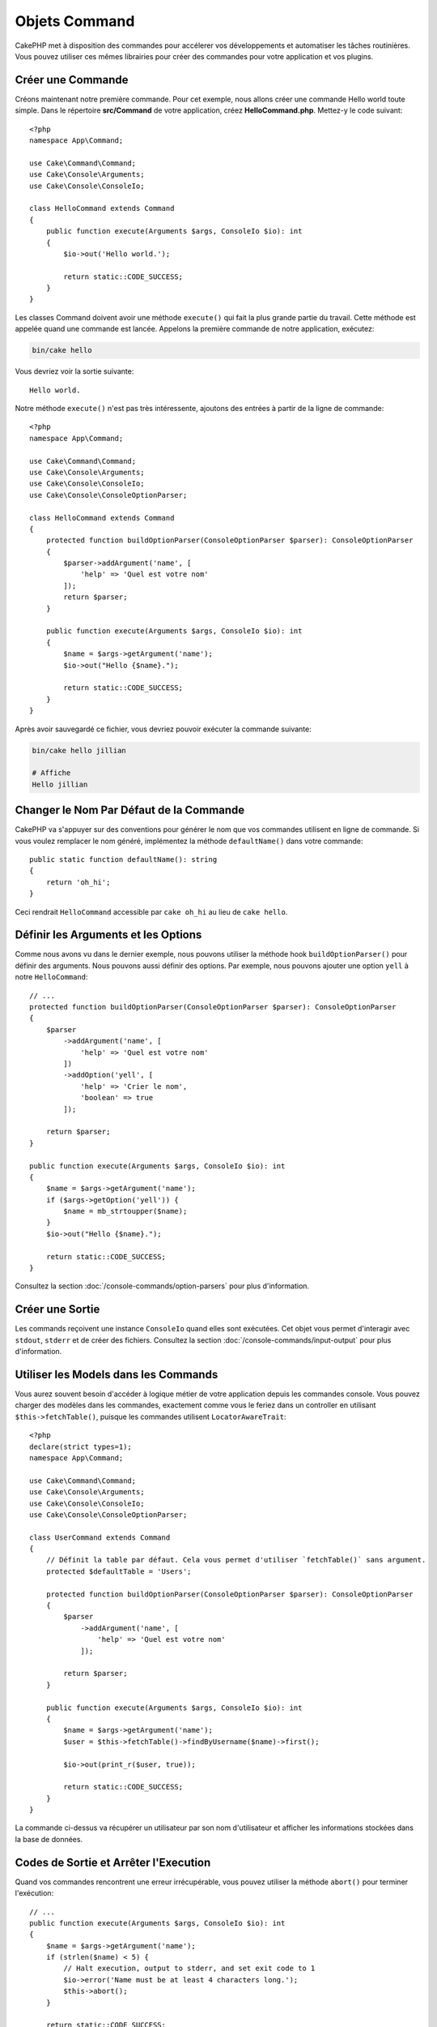 Objets Command
##############

.. php:namespace:: Cake\Console
.. php:class:: Command

CakePHP met à disposition des commandes pour accélerer vos développements et automatiser les
tâches routinières. Vous pouvez utiliser ces mêmes librairies pour créer des commandes pour
votre application et vos plugins.

Créer une Commande
==================

Créons maintenant notre première commande. Pour cet exemple, nous allons créer une commande
Hello world toute simple. Dans le répertoire **src/Command** de votre application, créez
**HelloCommand.php**. Mettez-y le code suivant::

    <?php
    namespace App\Command;

    use Cake\Command\Command;
    use Cake\Console\Arguments;
    use Cake\Console\ConsoleIo;

    class HelloCommand extends Command
    {
        public function execute(Arguments $args, ConsoleIo $io): int
        {
            $io->out('Hello world.');
            
            return static::CODE_SUCCESS;
        }
    }

Les classes Command doivent avoir une méthode ``execute()`` qui fait la plus grande partie du travail.
Cette méthode est appelée quand une commande est lancée. Appelons la première commande de notre
application, exécutez:

.. code-block:: console

    bin/cake hello

Vous devriez voir la sortie suivante::

    Hello world.

Notre méthode ``execute()`` n'est pas très intéressente, ajoutons des entrées à partir de la ligne de commande::

    <?php
    namespace App\Command;

    use Cake\Command\Command;
    use Cake\Console\Arguments;
    use Cake\Console\ConsoleIo;
    use Cake\Console\ConsoleOptionParser;

    class HelloCommand extends Command
    {
        protected function buildOptionParser(ConsoleOptionParser $parser): ConsoleOptionParser
        {
            $parser->addArgument('name', [
                'help' => 'Quel est votre nom'
            ]);
            return $parser;
        }

        public function execute(Arguments $args, ConsoleIo $io): int
        {
            $name = $args->getArgument('name');
            $io->out("Hello {$name}.");
            
            return static::CODE_SUCCESS;
        }
    }


Après avoir sauvegardé ce fichier, vous devriez pouvoir exécuter la commande suivante:

.. code-block:: console

    bin/cake hello jillian

    # Affiche
    Hello jillian
 
Changer le Nom Par Défaut de la Commande
========================================

CakePHP va s'appuyer sur des conventions pour générer le nom que vos commandes
utilisent en ligne de commande. Si vous voulez remplacer le nom généré,
implémentez la méthode ``defaultName()`` dans votre commande::

    public static function defaultName(): string
    {
        return 'oh_hi';
    }

Ceci rendrait ``HelloCommand`` accessible par ``cake oh_hi`` au lieu de
``cake hello``.

Définir les Arguments et les Options
====================================

Comme nous avons vu dans le dernier exemple, nous pouvons utiliser la méthode hook ``buildOptionParser()``
pour définir des arguments. Nous pouvons aussi définir des options. Par exemple, nous pouvons ajouter une option
``yell`` à notre ``HelloCommand``::

    // ...
    protected function buildOptionParser(ConsoleOptionParser $parser): ConsoleOptionParser
    {
        $parser
            ->addArgument('name', [
                'help' => 'Quel est votre nom'
            ])
            ->addOption('yell', [
                'help' => 'Crier le nom',
                'boolean' => true
            ]);

        return $parser;
    }

    public function execute(Arguments $args, ConsoleIo $io): int
    {
        $name = $args->getArgument('name');
        if ($args->getOption('yell')) {
            $name = mb_strtoupper($name);
        }
        $io->out("Hello {$name}.");
            
        return static::CODE_SUCCESS;
    }

Consultez la section :doc:`/console-commands/option-parsers` pour plus d'information.

Créer une Sortie
================

Les commands reçoivent une instance ``ConsoleIo`` quand elles sont exécutées.
Cet objet vous permet d'interagir avec ``stdout``, ``stderr`` et de créer des
fichiers. Consultez la section :doc:`/console-commands/input-output` pour plus
d'information.

Utiliser les Models dans les Commands
=====================================

Vous aurez souvent besoin d'accéder à logique métier de votre application depuis
les commandes console. Vous pouvez charger des modèles dans les commandes,
exactement comme vous le feriez dans un controller en utilisant
``$this->fetchTable()``, puisque les commandes utilisent ``LocatorAwareTrait``::

    <?php
    declare(strict types=1);
    namespace App\Command;

    use Cake\Command\Command;
    use Cake\Console\Arguments;
    use Cake\Console\ConsoleIo;
    use Cake\Console\ConsoleOptionParser;

    class UserCommand extends Command
    {
        // Définit la table par défaut. Cela vous permet d'utiliser `fetchTable()` sans argument.
        protected $defaultTable = 'Users';

        protected function buildOptionParser(ConsoleOptionParser $parser): ConsoleOptionParser
        {
            $parser
                ->addArgument('name', [
                    'help' => 'Quel est votre nom'
                ]);

            return $parser;
        }

        public function execute(Arguments $args, ConsoleIo $io): int
        {
            $name = $args->getArgument('name');
            $user = $this->fetchTable()->findByUsername($name)->first();

            $io->out(print_r($user, true));

            return static::CODE_SUCCESS;
        }
    }

La commande ci-dessus va récupérer un utilisateur par son nom d'utilisateur et afficher les informations stockées dans
la base de données.

Codes de Sortie et Arrêter l'Execution
======================================

Quand vos commandes rencontrent une erreur irrécupérable, vous pouvez utiliser la méthode ``abort()`` pour terminer
l'exécution::

    // ...
    public function execute(Arguments $args, ConsoleIo $io): int
    {
        $name = $args->getArgument('name');
        if (strlen($name) < 5) {
            // Halt execution, output to stderr, and set exit code to 1
            $io->error('Name must be at least 4 characters long.');
            $this->abort();
        }

        return static::CODE_SUCCESS;
    }

Vous pouvez aussi utiliser ``abort()`` sur l'objet ``$io`` pour émettre un
message et un code::

    public function execute(Arguments $args, ConsoleIo $io): int
    {
        $name = $args->getArgument('name');
        if (strlen($name) < 5) {
            // Arrête l'exécution, affiche vers stderr, et définit le code de sortie à 99
            $io->abort('Le nom doit avoir au moins 4 caractères.', 99);
        }
        
        return static::CODE_SUCCESS;
    }

Vous pouvez passer n'importe quel code de sortie dans ``abort()``.

.. tip::

    Évitez les codes de sortie 64 - 78, car ils ont une signification
    particulière décrite par ``sysexits.h``. Évitez les codes de sortie
    au-dessus de 127, car ils sont utilisés pour indiquer une sortie de
    processus par signal tel que SIGKILL ou SIGSEGV.

    Vous pouvez en savoir plus à propos des codes de sortie sur la manpage de
    sysexit sur la plupart des systèmes Unix (``man sysexits``), ou la page
    d'aide ``System Error Codes`` sous Windows.

Appeler d'Autres Commandes
==========================

Vous pouvez avoir besoin d'appeler d'autres commandes depuis votre commande.
Pour ce faire, utilisez ``executeCommand``::

    // Vous pouvez passer un tableau d'options CLI et d'arguments.
    $this->executeCommand(OtherCommand::class, ['--verbose', 'deploy']);

    // Possibilité de passer une instance de commande si elle a des arguments de constructeur
    $command = new OtherCommand($otherArgs);
    $this->executeCommand($command, ['--verbose', 'deploy']);

.. note::

    Quand vous appelez ``executeCommand()`` dans une boucle, il est recommandé
    de passer l'instance ``ConsoleIo`` de la commande parente en 3ème argument
    optionnel pour éviter une potentielle limite de fichiers ouverts, ce qui
    pourrait arriver dans certains environnements.

.. _console-command-description:

Définir la Description de la Commande
=====================================

Vous pouvez définir une description de commande via::

    class UserCommand extends Command
    {
        public static function getDescription(): string
        {
            return 'Ma description personnalisée';
        }
    }

Cela affichera votre description dans la CLI de Cake:

.. code-block:: console

    bin/cake

    App:
      - user
      └─── Ma description personnalisée

Ainsi que dans la section *help* de votre commande:

.. code-block:: console

    cake user --help
    Ma description personnalisée

    Usage:
    cake user [-h] [-q] [-v]

.. _console-integration-testing:

Tester les Commandes
====================

Pour faciliter les tests des applications de console, CakePHP fournit le trait
``ConsoleIntegrationTestTrait`` que vous pouvez utiliser pour tester les
applications console et faire des assertions sur leurs résultats.

Pour commencer à tester votre application de console, créez un cas de test qui
utilise le trait ``Cake\TestSuite\ConsoleIntegrationTestTrait``. Ce trait
contient une méthode ``exec()`` qui est utilisée pour exécuter votre commande.
Vous pouvez y passer la même chaîne que celle que vous passeriez en ligne de
commande.

.. note::

    Pour CakePHP 4.4 et au-delà, il faut utiliser le namespace de
    ``Cake\Console\TestSuite\ConsoleIntegrationTestTrait``

Commençons avec une commande très simple qui se trouve dans
**src/Command/UpdateTableCommand.php**::

    namespace App\Command;

    use Cake\Command\Command;
    use Cake\Console\Arguments;
    use Cake\Console\ConsoleIo;
    use Cake\Console\ConsoleOptionParser;

    class UpdateTableCommand extends Command
    {
        protected function buildOptionParser(ConsoleOptionParser $parser): ConsoleOptionParser
        {
            $parser->setDescription('Mon application de console super cool');

            return $parser;
        }
    }

Pour écrire un test d'intégration pour ce shell, nous créons un cas de test dans
**tests/TestCase/Command/UpdateTableTest.php** qui utilise le trait
``Cake\TestSuite\ConsoleIntegrationTestTrait``. Ce shell ne fait pas grand chose pour le
moment, mais testons simplement si la description de notre shell description s'affiche dans ``stdout``::

    namespace App\Test\TestCase\Command;

    use Cake\TestSuite\ConsoleIntegrationTestTrait;
    use Cake\TestSuite\TestCase;
 
    class UpdateTableCommandTest extends TestCase
    {
        user ConsoleIntegrationTestTrait;

        public function testDescriptionOutput()
        {
            $this->exec('update_table --help');
            $this->assertOutputContains('Mon application de console super cool');
        }
    }

Notre test passe! Bien que ce soit un exemple très facile, cela montre que créer
un cas de test d'intégration pour nos applications de console peut suivre les
conventions de la ligne de commande. Continuons en ajoutant plus de logique à
notre commande::

    namespace App\Command;

    use Cake\Command\Command;
    use Cake\Console\Arguments;
    use Cake\Console\ConsoleIo;
    use Cake\Console\ConsoleOptionParser;
    use Cake\I18n\FrozenTime;

    class UpdateTableCommand extends Command
    {
        protected function buildOptionParser(ConsoleOptionParser $parser): ConsoleOptionParser
        {
            $parser
                ->setDescription('Mon application de console super cool')
                ->addArgument('table', [
                    'help' => 'Table à mettre à jour',
                    'required' => true
                ]);

            return $parser;
        }

        public function execute(Arguments $args, ConsoleIo $io): int
        {
            $table = $args->getArgument('table');
            $this->fetchTable($table)->query()
                ->update()
                ->set([
                    'modified' => new FrozenTime()
                ])
                ->execute();

            return static::CODE_SUCCESS;
        }
    }

C'est un shell plus complet qui a des options obligatoires et une logique
associée. Modifions notre cas de test en y intégrant le code suivant::

    namespace Cake\Test\TestCase\Command;

    use Cake\Command\Command;
    use Cake\I18n\FrozenTime;
    use Cake\TestSuite\ConsoleIntegrationTestTrait;
    use Cake\TestSuite\TestCase;

    class UpdateTableCommandTest extends TestCase
    {
        use ConsoleIntegrationTestTrait;

        protected $fixtures = [
            // assume que vous avez une UsersFixture
            'app.Users'
        ];

        public function testDescriptionOutput()
        {
            $this->exec('update_table --help');
            $this->assertOutputContains('Mon application de console super cool');
        }

        public function testUpdateModified()
        {
            $now = new FrozenTime('2017-01-01 00:00:00');
            FrozenTime::setTestNow($now);

            $this->loadFixtures('Users');

            $this->exec('update_table Users');
            $this->assertExitCode(Command::CODE_SUCCESS);

            $user = $this->getTableLocator()->get('Users')->get(1);
            $this->assertSame($user->modified->timestamp, $now->timestamp);

            FrozenTime::setTestNow(null);
        }
    }

Comme vous pouvez le voir dans la méthode ``testUpdateModified``, nous testons
que notre commande met à jour la table que nous passons en premier argument.
Premièrement, nous faisons l'assertion que la commande se termine avec le bon
code de sortie ``0``. Ensuite nous vérifions que notre commande a fait le
travail, qui est de mettre à jour la table que nous avons fournie et d'insérer
la date et l'heure actuelle dans la colonne ``modified``.

Souvenez-vous que ``exec()`` va prendre la même chaîne que si vous tapiez dans le CLI, donc vous pouvez inclure des options
et des arguments dans la chaîne de votre commande.

Tester les Shells Interactifs
-----------------------------

Les consoles sont souvent interactives. Pour tester les shells interactifs avec
le trait ``Cake\TestSuite\ConsoleIntegrationTestTrait``, vous devez seulement
passer les entrées attendues en deuxième paramètre de ``exec()``. Ils doivent
être présentés dans un tableau dans l'ordre dans lequel vous voulez les passer.

Continuons notre exemple de commande, et ajoutons une confirmation interactive.
Mettez à jour la classe de commande de la façon suivante::

    namespace App\Command;

    use Cake\Command\Command;
    use Cake\Console\Arguments;
    use Cake\Console\ConsoleIo;
    use Cake\Console\ConsoleOptionParser;
    use Cake\I18n\FrozenTime;

    class UpdateTableCommand extends Command
    {
        protected function buildOptionParser(ConsoleOptionParser $parser): ConsoleOptionParser
        {
            $parser
                ->setDescription('Mon application de console super cool')
                ->addArgument('table', [
                    'help' => 'Table à mettre à jour',
                    'required' => true
                ]);

            return $parser;
        }

        public function execute(Arguments $args, ConsoleIo $io): int
        {
            $table = $args->getArgument('table');
            $this->loadModel($table);
            if ($io->ask('Êtes-vous sûr ?', 'n', ['o', 'n']) === 'n') {
                $io->error('Vous devez être sûr.');
                $this->abort();
            }
            $this->fetchTable($table)->query()
                ->update()
                ->set([
                    'modified' => new FrozenTime()
                ])
                ->execute();

            return static::CODE_SUCCESS;
        }
    }

Maintenant que nous avons une sous-commande interactive, nous pouvons ajouter un
cas de test qui vérifie que nous recevons une réponse positive et un qui vérifie
que nous recevons une réponse négative. Retirez la méthode
``testUpdateModified`` et ajoutez les méthodes qui suivent dans
**tests/TestCase/Command/UpdateTableCommandTest.php**::


    public function testUpdateModifiedSure()
    {
        $now = new FrozenTime('2017-01-01 00:00:00');
        FrozenTime::setTestNow($now);

        $this->loadFixtures('Users');

        $this->exec('update_table Users', ['o']);
        $this->assertExitCode(Command::CODE_SUCCESS);

        $user = $this->getTableLocator()->get('Users')->get(1);
        $this->assertSame($user->modified->timestamp, $now->timestamp);

        FrozenTime::setTestNow(null);
    }

    public function testUpdateModifiedUnsure()
    {
        $user = $this->getTableLocator()->get('Users')->get(1);
        $original = $user->modified->timestamp;

        $this->exec('my_console best_framework', ['n']);
        $this->assertExitCode(Command::CODE_ERROR);
        $this->assertErrorContains('You need to be sure.');

        $user = $this->getTableLocator()->get('Users')->get(1);
        $this->assertSame($original, $user->timestamp);
    }

Dans le premier cas de test, nous confirmons la question, et les enregistrements sont mis à jour. Dans le deuxième test, nous
ne confirmons pas et les enregistrements ne sont pas mis à jour, et nous pouvons vérifier que le message d'erreur a été écrit
dans ``stderr``.

Méthodes d'Assertion
--------------------

Le trait ``Cake\TestSuite\ConsoleIntegrationTestTrait`` fournit de nombreuses
méthodes d'assertion qui aident à vérifier la sortie de la console::

    // vérifie que le shell s'est terminé avec le code attendu
    $this->assertExitCode($expected);

    // vérifie que stdout contient une chaîne de caractères
    $this->assertOutputContains($expected);

    // vérifie que stderr contient une chaîne de caractères
    $this->assertErrorContains($expected);

    // vérifie que stdout répond à une expression régulière
    $this->assertOutputRegExp($expected);

    // vérifie que stderr répond à une expression régulière
    $this->assertErrorRegExp($expected);
